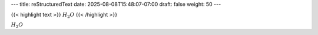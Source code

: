 ---
title: reStructuredText
date: 2025-08-08T15:48:07-07:00
draft: false
weight: 50
---

{{< highlight text >}}
:math:`H_2O`
{{< /highlight >}}

:math:`H_2O`
